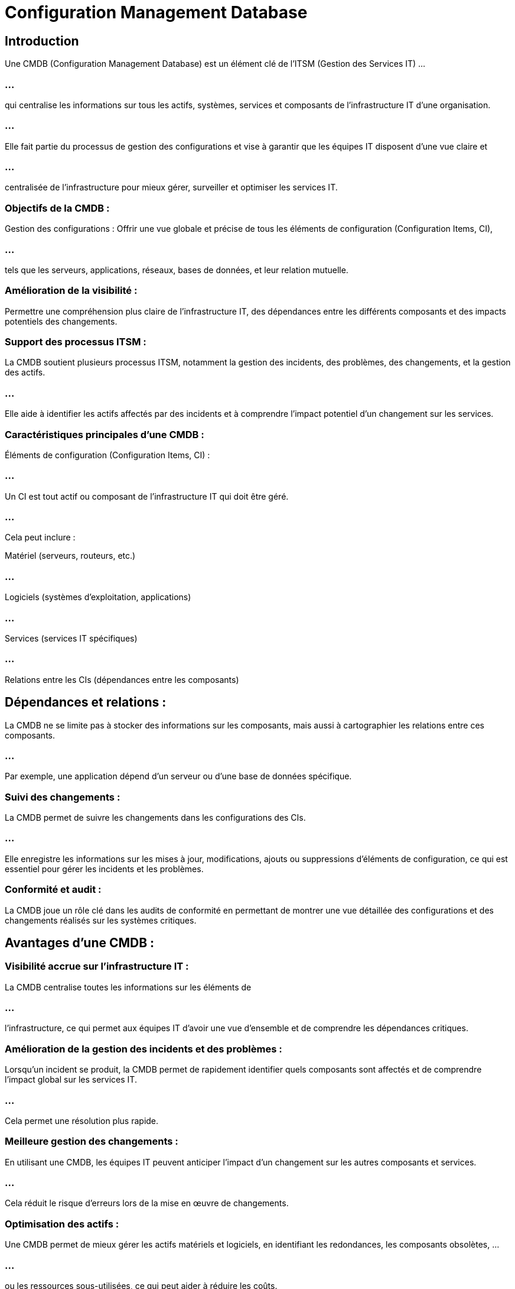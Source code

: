= Configuration Management Database
:revealjs_theme: beige
:source-highlighter: highlight.js
:icons: font

== Introduction

Une CMDB (Configuration Management Database) est un élément clé de l'ITSM (Gestion des Services IT) ...

=== ...


qui centralise les informations sur tous les actifs, systèmes, services et composants de l'infrastructure IT d'une organisation. 

=== ...

Elle fait partie du processus de gestion des configurations et vise à garantir que les équipes IT disposent d'une vue claire et 

=== ...

centralisée de l'infrastructure pour mieux gérer, surveiller et optimiser les services IT.

=== Objectifs de la CMDB :

Gestion des configurations : Offrir une vue globale et précise de tous les éléments de configuration (Configuration Items, CI), 

=== ...

tels que les serveurs, applications, réseaux, bases de données, et leur relation mutuelle.

=== Amélioration de la visibilité : 

Permettre une compréhension plus claire de l'infrastructure IT, des dépendances entre les différents composants et des impacts potentiels des changements.

=== Support des processus ITSM : 

La CMDB soutient plusieurs processus ITSM, notamment la gestion des incidents, des problèmes, des changements, et la gestion des actifs. 

=== ...

Elle aide à identifier les actifs affectés par des incidents et à comprendre l'impact potentiel d'un changement sur les services.

=== Caractéristiques principales d’une CMDB :

Éléments de configuration (Configuration Items, CI) : 

=== ...

Un CI est tout actif ou composant de l'infrastructure IT qui doit être géré. 

=== ...

Cela peut inclure :

Matériel (serveurs, routeurs, etc.)

=== ...

Logiciels (systèmes d'exploitation, applications)

=== ...

Services (services IT spécifiques)

=== ...

Relations entre les CIs (dépendances entre les composants)

== Dépendances et relations : 

La CMDB ne se limite pas à stocker des informations sur les composants, mais aussi à cartographier les relations entre ces composants. 

=== ...

Par exemple, une application dépend d'un serveur ou d'une base de données spécifique.

=== Suivi des changements : 

La CMDB permet de suivre les changements dans les configurations des CIs. 

=== ...

Elle enregistre les informations sur les mises à jour, modifications, ajouts ou suppressions d'éléments de configuration, ce qui est essentiel pour gérer les incidents et les problèmes.

=== Conformité et audit : 

La CMDB joue un rôle clé dans les audits de conformité en permettant de montrer une vue détaillée des configurations et des changements réalisés sur les systèmes critiques.

== Avantages d'une CMDB :

=== Visibilité accrue sur l'infrastructure IT : 

La CMDB centralise toutes les informations sur les éléments de 

=== ...

l'infrastructure, ce qui permet aux équipes IT d'avoir une vue d'ensemble et de comprendre les dépendances critiques.

=== Amélioration de la gestion des incidents et des problèmes : 


Lorsqu'un incident se produit, la CMDB permet de rapidement identifier quels composants sont affectés et de comprendre l'impact global sur les services IT. 

=== ...


Cela permet une résolution plus rapide.

=== Meilleure gestion des changements : 


En utilisant une CMDB, les équipes IT peuvent anticiper l'impact d'un changement sur les autres composants et services. 

=== ...

Cela réduit le risque d'erreurs lors de la mise en œuvre de changements.

=== Optimisation des actifs : 


Une CMDB permet de mieux gérer les actifs matériels et logiciels, en identifiant les redondances, les composants obsolètes, ...

=== ...

ou les ressources sous-utilisées, ce qui peut aider à réduire les coûts.

=== Amélioration de la conformité : 

Grâce à une CMDB bien structurée, il est plus facile de répondre aux exigences de conformité réglementaire, comme celles liées à la gestion des données ou à la sécurité.

=== Processus de gestion liés à la CMDB :

Identification des éléments de configuration : La première étape consiste à identifier les éléments critiques de l'infrastructure IT et ...

=== ...

à les intégrer dans la CMDB.

=== Contrôle des versions : 

La CMDB doit enregistrer les versions des éléments de configuration et leurs modifications. 

=== ...

Cela permet de gérer plusieurs versions d'un même composant et d'historiser les changements.

=== Contrôle des accès : 

Il est essentiel de définir qui a le droit de modifier les informations dans la CMDB pour éviter les erreurs ou les accès non autorisés.

=== Audit et validation des données : 


La CMDB doit être régulièrement auditée et ses données vérifiées pour s'assurer que les informations sur les configurations sont exactes et à jour.

== Outils de CMDB :


Il existe plusieurs outils pour la mise en œuvre et la gestion d'une CMDB dans une organisation. 

=== ...

Ces outils sont souvent intégrés dans des solutions plus vastes de gestion des services IT (ITSM). 


=== Exemples (rappel)

=== ServiceNow : 

Un des outils ITSM les plus populaires, ServiceNow inclut une CMDB robuste qui centralise les informations sur les configurations et les services.

=== BMC Helix (anciennement Remedy) : 

Une autre solution ITSM qui offre une gestion complète des configurations via une CMDB.


=== Micro Focus Service Manager : 

Cet outil fournit une gestion des services IT, incluant une CMDB pour suivre les configurations et leurs relations.

=== Jira Service Management : 

Bien que plus léger que d'autres outils, Jira propose une gestion des incidents et des changements avec des fonctionnalités de base pour la gestion des configurations.

== Défis liés à la CMDB :

=== Complexité de mise en œuvre : 

La création et la gestion d'une CMDB peuvent être complexes, surtout dans les environnements IT très vastes et dynamiques.

=== Qualité des données : 

Une CMDB est aussi bonne que les données qu'elle contient. Il est essentiel de maintenir des données précises et à jour, sans quoi la CMDB peut perdre de son utilité.

=== Gestion des relations : 

Cartographier les relations entre les différents CIs peut être compliqué, surtout lorsque les systèmes sont interconnectés à grande échelle.

=== Coût de maintenance : 

Le maintien d'une CMDB, surtout si elle couvre l'intégralité de l'infrastructure IT, peut nécessiter des ressources et des outils dédiés, ce qui peut représenter un investissement important.







